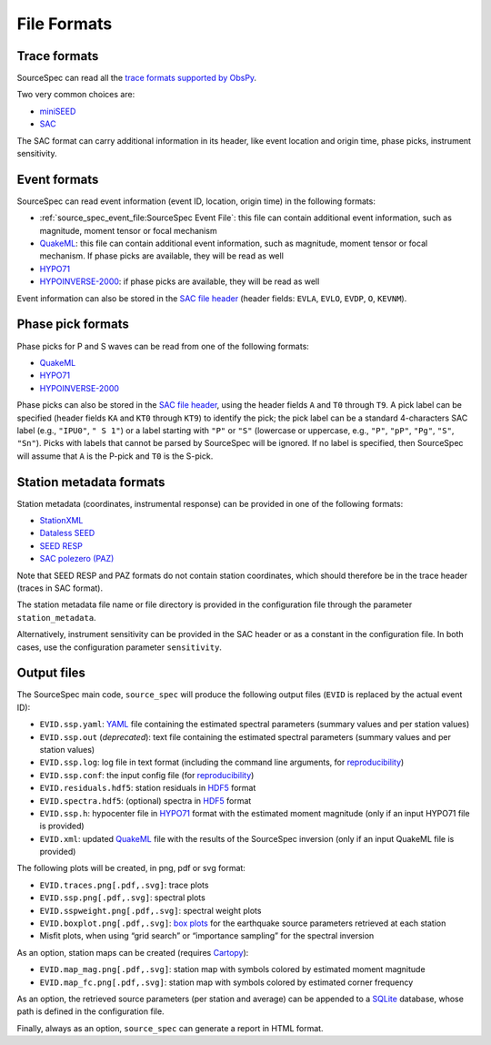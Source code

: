 .. _file_formats:

############
File Formats
############

Trace formats
~~~~~~~~~~~~~

SourceSpec can read all the `trace formats supported by
ObsPy <https://docs.obspy.org/packages/autogen/obspy.core.stream.read.html>`__.

Two very common choices are:

-  `miniSEED`_
-  `SAC`_

The SAC format can carry additional information in its header, like
event location and origin time, phase picks, instrument sensitivity.

Event formats
~~~~~~~~~~~~~

SourceSpec can read event information (event ID, location, origin time)
in the following formats:

-  :ref:`source_spec_event_file:SourceSpec Event File`:
   this file can contain additional event
   information, such as magnitude, moment tensor or focal mechanism
-  `QuakeML`_: this file can contain additional event information, such as
   magnitude, moment tensor or focal mechanism. If phase picks are available,
   they will be read as well
-  `HYPO71`_
-  `HYPOINVERSE-2000`_: if phase picks are available, they will be read as well

Event information can also be stored in the `SAC file header`_ (header
fields: ``EVLA``, ``EVLO``, ``EVDP``, ``O``, ``KEVNM``).

Phase pick formats
~~~~~~~~~~~~~~~~~~

Phase picks for P and S waves can be read from one of the following
formats:

-  `QuakeML`_
-  `HYPO71`_
-  `HYPOINVERSE-2000`_

Phase picks can also be stored in the `SAC file header`_, using the header
fields ``A`` and ``T0`` through ``T9``. A pick label can be specified (header
fields ``KA`` and ``KT0`` through ``KT9``) to identify the pick; the pick label
can be a standard 4-characters SAC label (e.g., ``"IPU0"``, ``" S 1"``) or a
label starting with ``"P"`` or ``"S"`` (lowercase or uppercase, e.g., ``"P"``,
``"pP"``, ``"Pg"``, ``"S"``, ``"Sn"``).
Picks with labels that cannot be parsed by SourceSpec will be ignored.
If no label is specified, then SourceSpec will assume that ``A`` is the P-pick
and ``T0`` is the S-pick.

Station metadata formats
~~~~~~~~~~~~~~~~~~~~~~~~

Station metadata (coordinates, instrumental response) can be provided in
one of the following formats:

-  `StationXML`_
-  `Dataless SEED`_
-  `SEED RESP`_
-  `SAC polezero (PAZ)`_

Note that SEED RESP and PAZ formats do not contain station coordinates,
which should therefore be in the trace header (traces in SAC format).

The station metadata file name or file directory is provided in the
configuration file through the parameter ``station_metadata``.

Alternatively, instrument sensitivity can be provided in the SAC header
or as a constant in the configuration file. In both cases, use the
configuration parameter ``sensitivity``.

Output files
~~~~~~~~~~~~

The SourceSpec main code, ``source_spec`` will produce the following
output files (``EVID`` is replaced by the actual event ID):

-  ``EVID.ssp.yaml``: `YAML`_ file containing the estimated spectral parameters
   (summary values and per station values)
-  ``EVID.ssp.out`` (*deprecated*): text file containing the estimated spectral
   parameters (summary values and per station values)
-  ``EVID.ssp.log``: log file in text format (including the command line
   arguments, for `reproducibility`_)
-  ``EVID.ssp.conf``: the input config file (for `reproducibility`_)
-  ``EVID.residuals.hdf5``: station residuals in `HDF5`_ format
-  ``EVID.spectra.hdf5``: (optional) spectra in `HDF5`_ format
-  ``EVID.ssp.h``: hypocenter file in `HYPO71`_ format with the estimated
   moment magnitude (only if an input HYPO71 file is provided)
-  ``EVID.xml``: updated `QuakeML`_ file with the results of the SourceSpec
   inversion (only if an input QuakeML file is provided)

The following plots will be created, in png, pdf or svg format:

-  ``EVID.traces.png[.pdf,.svg]``: trace plots
-  ``EVID.ssp.png[.pdf,.svg]``: spectral plots
-  ``EVID.sspweight.png[.pdf,.svg]``: spectral weight plots
-  ``EVID.boxplot.png[.pdf,.svg]``: `box plots`_ for the earthquake source
   parameters retrieved at each station
-  Misfit plots, when using “grid search” or “importance sampling” for
   the spectral inversion

As an option, station maps can be created (requires `Cartopy`_):

-  ``EVID.map_mag.png[.pdf,.svg]``: station map with symbols colored by
   estimated moment magnitude
-  ``EVID.map_fc.png[.pdf,.svg]``: station map with symbols colored by
   estimated corner frequency

As an option, the retrieved source parameters (per station and average)
can be appended to a `SQLite`_ database, whose path is defined in the
configuration file.

Finally, always as an option, ``source_spec`` can generate a report in
HTML format.

.. File format links:
.. _miniSEED: http://ds.iris.edu/ds/nodes/dmc/data/formats/miniseed/
.. _SAC: https://ds.iris.edu/ds/support/faq/17/sac-file-format/
.. _SAC file header: https://ds.iris.edu/files/sac-manual/manual/file_format.html
.. _QuakeML: https://quake.ethz.ch/quakeml/
.. _HYPO71: https://pubs.er.usgs.gov/publication/ofr72224
.. _HYPOINVERSE-2000: https://pubs.er.usgs.gov/publication/ofr02171
.. _StationXML: http://docs.fdsn.org/projects/stationxml/en/latest/
.. _Dataless SEED: https://ds.iris.edu/ds/nodes/dmc/data/formats/dataless-seed/
.. _SEED resp: https://ds.iris.edu/ds/nodes/dmc/data/formats/resp/
.. _SAC polezero (PAZ): https://www.jakewalter.net/sacresponse.html
.. _HDF5: https://en.wikipedia.org/wiki/Hierarchical_Data_Format 
.. _Cartopy: https://scitools.org.uk/cartopy/docs/latest
.. _SQLite: https://www.sqlite.org
.. _YAML: https://yaml.org

.. Method links:
.. _reproducibility: https://en.wikipedia.org/wiki/Reproducibility
.. _box plots: https://en.wikipedia.org/wiki/Box_plot